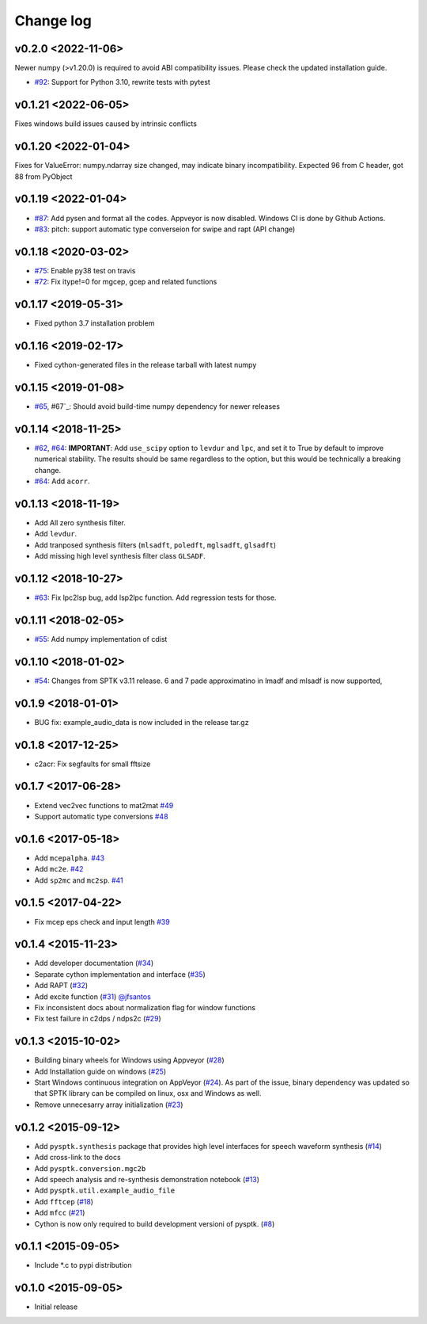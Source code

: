 Change log
==========

v0.2.0 <2022-11-06>
--------------------

Newer numpy  (>v1.20.0) is required to avoid ABI compatibility issues. Please check the updated installation guide.

- `#92`_: Support for Python 3.10, rewrite tests with pytest

v0.1.21 <2022-06-05>
--------------------

Fixes windows build issues caused by intrinsic conflicts


v0.1.20 <2022-01-04>
--------------------

Fixes for ValueError: numpy.ndarray size changed, may indicate binary incompatibility. Expected 96 from C header, got 88 from PyObject

v0.1.19 <2022-01-04>
--------------------

- `#87`_: Add pysen and format all the codes. Appveyor is now disabled. Windows CI is done by Github Actions.
- `#83`_: pitch: support automatic type converseion for swipe and rapt (API change)

v0.1.18 <2020-03-02>
--------------------

- `#75`_: Enable py38 test on travis
- `#72`_: Fix itype!=0 for mgcep, gcep and related functions


v0.1.17 <2019-05-31>
--------------------

- Fixed python 3.7 installation problem

v0.1.16 <2019-02-17>
--------------------

- Fixed cython-generated files in the release tarball with latest numpy

v0.1.15 <2019-01-08>
--------------------

- `#65`_, #67`_: Should avoid build-time numpy dependency for newer releases

v0.1.14 <2018-11-25>
--------------------

- `#62`_, `#64`_: **IMPORTANT**: Add ``use_scipy`` option to ``levdur`` and ``lpc``, and set it to True by default to improve numerical stability. The results should be same regardless to the option, but this would be technically a breaking change.
- `#64`_: Add ``acorr``.

v0.1.13 <2018-11-19>
--------------------

- Add All zero synthesis filter.
- Add ``levdur``.
- Add tranposed synthesis filters (``mlsadft``, ``poledft``, ``mglsadft``, ``glsadft``)
- Add missing high level synthesis filter class ``GLSADF``.

v0.1.12 <2018-10-27>
--------------------

- `#63`_: Fix lpc2lsp bug, add lsp2lpc function. Add regression tests for those.

v0.1.11 <2018-02-05>
--------------------

- `#55`_: Add numpy implementation of cdist

v0.1.10 <2018-01-02>
--------------------

- `#54`_: Changes from SPTK v3.11 release. 6 and 7 pade approximatino in lmadf and mlsadf is now supported,

v0.1.9 <2018-01-01>
-------------------

- BUG fix: example_audio_data is now included in the release tar.gz


v0.1.8 <2017-12-25>
-------------------

-  c2acr: Fix segfaults for small fftsize

v0.1.7 <2017-06-28>
-------------------

-  Extend vec2vec functions to mat2mat
   `#49 <https://github.com/r9y9/pysptk/issues/49>`__
-  Support automatic type conversions
   `#48 <https://github.com/r9y9/pysptk/issues/48>`__

v0.1.6 <2017-05-18>
-------------------

-  Add ``mcepalpha``. `#43 <https://github.com/r9y9/pysptk/issues/43>`__
-  Add ``mc2e``. `#42 <https://github.com/r9y9/pysptk/pull/42>`__
-  Add ``sp2mc`` and ``mc2sp``.
   `#41 <https://github.com/r9y9/pysptk/pull/41>`__

v0.1.5 <2017-04-22>
-------------------

-  Fix mcep eps check and input length
   `#39 <https://github.com/r9y9/pysptk/pull/39>`__

v0.1.4 <2015-11-23>
-------------------

-  Add developer documentation
   (`#34 <https://github.com/r9y9/pysptk/issues/34>`__)
-  Separate cython implementation and interface
   (`#35 <https://github.com/r9y9/pysptk/pull/35>`__)
-  Add RAPT (`#32 <https://github.com/r9y9/pysptk/pull/32>`__)
-  Add excite function
   (`#31 <https://github.com/r9y9/pysptk/pull/31>`__)
   `@jfsantos <https://github.com/jfsantos>`__
-  Fix inconsistent docs about normalization flag for window functions
-  Fix test failure in c2dps / ndps2c
   (`#29 <https://github.com/r9y9/pysptk/issues/29>`__)

v0.1.3 <2015-10-02>
-------------------

-  Building binary wheels for Windows using Appveyor
   (`#28 <https://github.com/r9y9/pysptk/pull/28>`__)
-  Add Installation guide on windows
   (`#25 <https://github.com/r9y9/pysptk/issues/25>`__)
-  Start Windows continuous integration on AppVeyor
   (`#24 <https://github.com/r9y9/pysptk/pull/24>`__). As part of the
   issue, binary dependency was updated so that SPTK library can be
   compiled on linux, osx and Windows as well.
-  Remove unnecesarry array initialization
   (`#23 <https://github.com/r9y9/pysptk/pull/23>`__)

v0.1.2 <2015-09-12>
-------------------

-  Add ``pysptk.synthesis`` package that provides high level interfaces
   for speech waveform synthesis
   (`#14 <https://github.com/r9y9/pysptk/pull/14>`__)
-  Add cross-link to the docs
-  Add ``pysptk.conversion.mgc2b``
-  Add speech analysis and re-synthesis demonstration notebook
   (`#13 <https://github.com/r9y9/pysptk/issues/13>`__)
-  Add ``pysptk.util.example_audio_file``
-  Add ``fftcep`` (`#18 <https://github.com/r9y9/pysptk/issues/18>`__)
-  Add ``mfcc`` (`#21 <https://github.com/r9y9/pysptk/pull/21>`__)
-  Cython is now only required to build development versioni of pysptk.
   (`#8 <https://github.com/r9y9/pysptk/issues/8>`__)

v0.1.1 <2015-09-05>
-------------------

-  Include \*.c to pypi distribution

v0.1.0 <2015-09-05>
-------------------

-  Initial release

.. _#54: https://github.com/r9y9/pysptk/pull/54
.. _#55: https://github.com/r9y9/pysptk/issues/55
.. _#63: https://github.com/r9y9/pysptk/pull/63
.. _#62: https://github.com/r9y9/pysptk/issues/62
.. _#64: https://github.com/r9y9/pysptk/pull/64
.. _#65: https://github.com/r9y9/pysptk/issues/65
.. _#67: https://github.com/r9y9/pysptk/pull/67
.. _#72: https://github.com/r9y9/pysptk/issues/72
.. _#75: https://github.com/r9y9/pysptk/pull/75
.. _#83: https://github.com/r9y9/pysptk/pull/83
.. _#87: https://github.com/r9y9/pysptk/pull/87
.. _#92: https://github.com/r9y9/pysptk/pull/92
